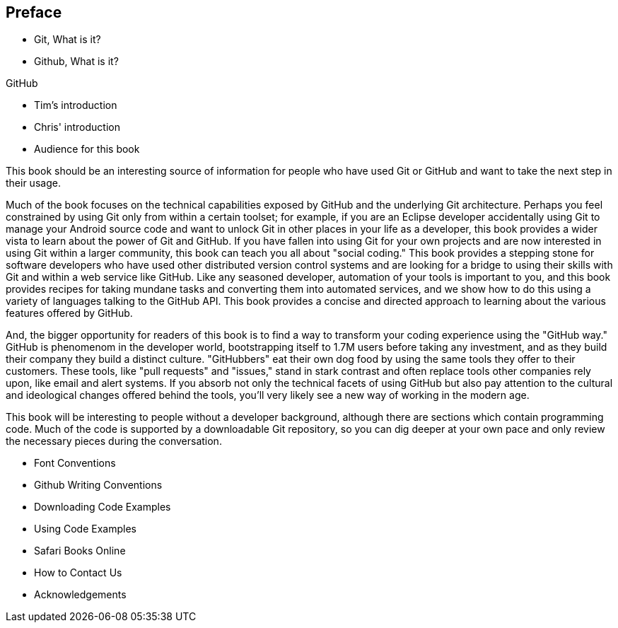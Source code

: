 [[preface]]
== Preface

* Git, What is it?



* Github, What is it?

GitHub 

* Tim's introduction

* Chris' introduction

* Audience for this book

This book should be an interesting source of information for people who have used Git or GitHub and want to take the next step in their usage. 

Much of the book focuses on the technical capabilities exposed by GitHub and the underlying Git architecture. Perhaps you feel constrained by using Git only from within a certain toolset; for example, if you are an Eclipse developer accidentally using Git to manage your Android source code and want to unlock Git in other places in your life as a developer, this book provides a wider vista to learn about the power of Git and GitHub. If you have fallen into using Git for your own projects and are now interested in using Git within a larger community, this book can teach you all about "social coding." This book provides a stepping stone for software developers who have used other distributed version control systems and are looking for a bridge to using their skills with Git and within a web service like GitHub. Like any seasoned developer, automation of your tools is important to you, and this book provides recipes for taking mundane tasks and converting them into automated services, and we show how to do this using a variety of languages talking to the GitHub API. This book provides a concise and directed approach to learning about the various features offered by GitHub.

And, the bigger opportunity for readers of this book is to find a way to transform your coding experience using the "GitHub way." GitHub is phenomenom in the developer world, bootstrapping itself to 1.7M users before taking any investment, and as they build their company they build a distinct culture. "GitHubbers" eat their own dog food by using the same tools they offer to their customers. These tools, like "pull requests" and "issues," stand in stark contrast and often replace tools other companies rely upon, like email and alert systems. If you absorb not only the technical facets of using GitHub but also pay attention to the cultural and ideological changes offered behind the tools, you'll very likely see a new way of working in the modern age. 

This book will be interesting to people without a developer background, although there are sections which contain programming code. Much of the code is supported by a downloadable Git repository, so you can dig deeper at your own pace and only review the necessary pieces during the conversation.

* Font Conventions

* Github Writing Conventions

* Downloading Code Examples

* Using Code Examples

* Safari Books Online

* How to Contact Us

* Acknowledgements
